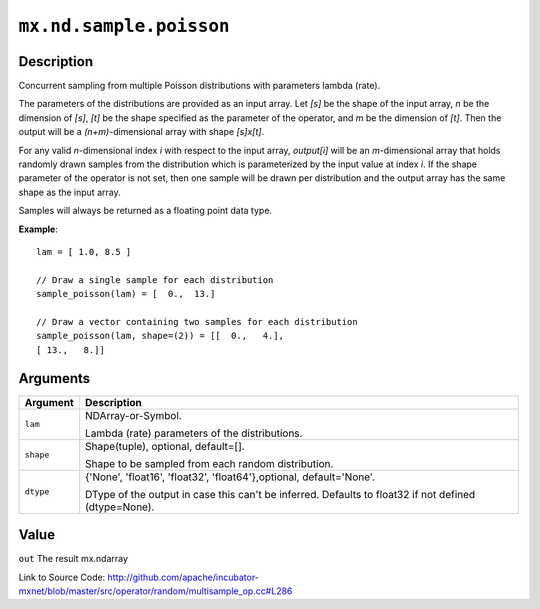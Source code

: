 .. raw:: html



``mx.nd.sample.poisson``
================================================

Description
----------------------

Concurrent sampling from multiple
Poisson distributions with parameters lambda (rate).

The parameters of the distributions are provided as an input array.
Let *[s]* be the shape of the input array, *n* be the dimension of *[s]*, *[t]*
be the shape specified as the parameter of the operator, and *m* be the dimension
of *[t]*. Then the output will be a *(n+m)*-dimensional array with shape *[s]x[t]*.

For any valid *n*-dimensional index *i* with respect to the input array, *output[i]*
will be an *m*-dimensional array that holds randomly drawn samples from the distribution
which is parameterized by the input value at index *i*. If the shape parameter of the
operator is not set, then one sample will be drawn per distribution and the output array
has the same shape as the input array.

Samples will always be returned as a floating point data type.

**Example**::
	 
	 lam = [ 1.0, 8.5 ]
	 
	 // Draw a single sample for each distribution
	 sample_poisson(lam) = [  0.,  13.]
	 
	 // Draw a vector containing two samples for each distribution
	 sample_poisson(lam, shape=(2)) = [[  0.,   4.],
	 [ 13.,   8.]]
	 


Arguments
------------------

+----------------------------------------+------------------------------------------------------------+
| Argument                               | Description                                                |
+========================================+============================================================+
| ``lam``                                | NDArray-or-Symbol.                                         |
|                                        |                                                            |
|                                        | Lambda (rate) parameters of the distributions.             |
+----------------------------------------+------------------------------------------------------------+
| ``shape``                              | Shape(tuple), optional, default=[].                        |
|                                        |                                                            |
|                                        | Shape to be sampled from each random distribution.         |
+----------------------------------------+------------------------------------------------------------+
| ``dtype``                              | {'None', 'float16', 'float32', 'float64'},optional,        |
|                                        | default='None'.                                            |
|                                        |                                                            |
|                                        | DType of the output in case this can't be inferred.        |
|                                        | Defaults to float32 if not defined                         |
|                                        | (dtype=None).                                              |
+----------------------------------------+------------------------------------------------------------+

Value
----------

``out`` The result mx.ndarray


Link to Source Code: http://github.com/apache/incubator-mxnet/blob/master/src/operator/random/multisample_op.cc#L286


.. disqus::
   :disqus_identifier: mx.nd.sample.poisson
